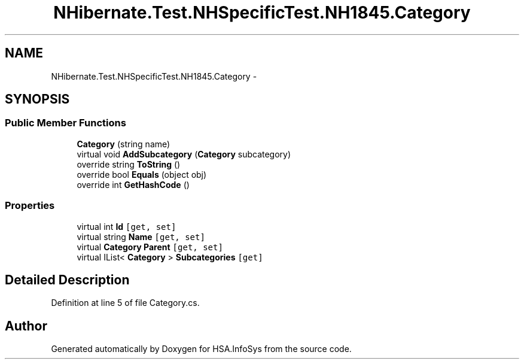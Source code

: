 .TH "NHibernate.Test.NHSpecificTest.NH1845.Category" 3 "Fri Jul 5 2013" "Version 1.0" "HSA.InfoSys" \" -*- nroff -*-
.ad l
.nh
.SH NAME
NHibernate.Test.NHSpecificTest.NH1845.Category \- 
.SH SYNOPSIS
.br
.PP
.SS "Public Member Functions"

.in +1c
.ti -1c
.RI "\fBCategory\fP (string name)"
.br
.ti -1c
.RI "virtual void \fBAddSubcategory\fP (\fBCategory\fP subcategory)"
.br
.ti -1c
.RI "override string \fBToString\fP ()"
.br
.ti -1c
.RI "override bool \fBEquals\fP (object obj)"
.br
.ti -1c
.RI "override int \fBGetHashCode\fP ()"
.br
.in -1c
.SS "Properties"

.in +1c
.ti -1c
.RI "virtual int \fBId\fP\fC [get, set]\fP"
.br
.ti -1c
.RI "virtual string \fBName\fP\fC [get, set]\fP"
.br
.ti -1c
.RI "virtual \fBCategory\fP \fBParent\fP\fC [get, set]\fP"
.br
.ti -1c
.RI "virtual IList< \fBCategory\fP > \fBSubcategories\fP\fC [get]\fP"
.br
.in -1c
.SH "Detailed Description"
.PP 
Definition at line 5 of file Category\&.cs\&.

.SH "Author"
.PP 
Generated automatically by Doxygen for HSA\&.InfoSys from the source code\&.

